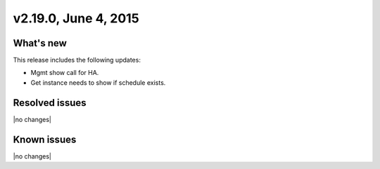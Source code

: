 .. version-v2.19.0-release-notes:

v2.19.0, June 4, 2015 
---------------------------

What's new
~~~~~~~~~~~~

This release includes the following updates:

-  Mgmt show call for HA.

-  Get instance needs to show if schedule exists.


Resolved issues
~~~~~~~~~~~~~~~

|no changes|


Known issues
~~~~~~~~~~~~~~~~~

|no changes|

